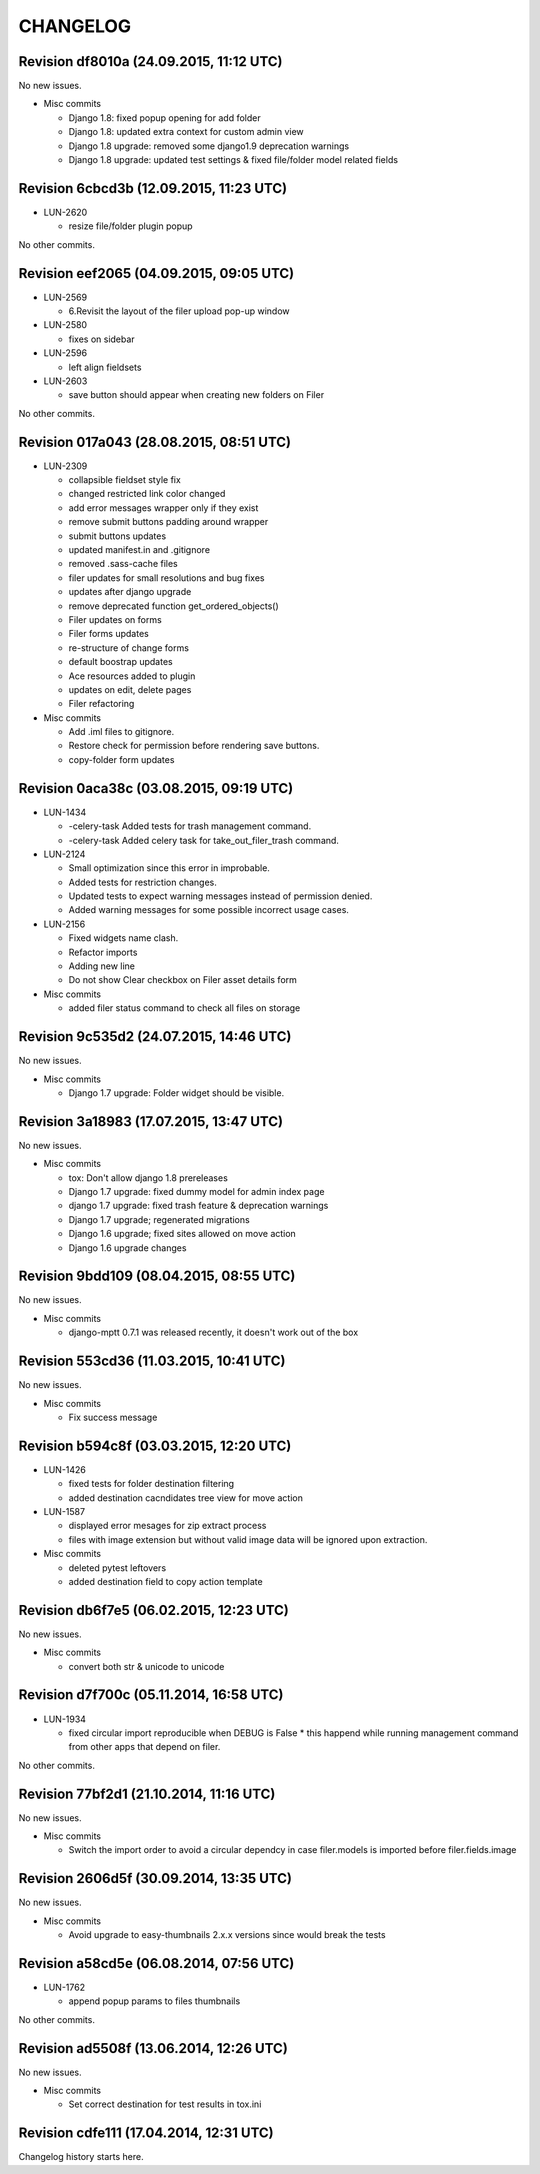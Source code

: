 CHANGELOG
=========

Revision df8010a (24.09.2015, 11:12 UTC)
----------------------------------------

No new issues.

* Misc commits

  * Django 1.8: fixed popup opening for add folder
  * Django 1.8: updated extra context for custom admin view
  * Django 1.8 upgrade: removed some django1.9 deprecation warnings
  * Django 1.8 upgrade: updated test settings & fixed file/folder model related fields

Revision 6cbcd3b (12.09.2015, 11:23 UTC)
----------------------------------------

* LUN-2620

  * resize file/folder plugin popup

No other commits.

Revision eef2065 (04.09.2015, 09:05 UTC)
----------------------------------------

* LUN-2569

  * 6.Revisit the layout of the filer upload pop-up window

* LUN-2580

  * fixes on sidebar

* LUN-2596

  * left align fieldsets

* LUN-2603

  * save button should appear when creating new folders on Filer

No other commits.

Revision 017a043 (28.08.2015, 08:51 UTC)
----------------------------------------

* LUN-2309

  * collapsible fieldset style fix
  * changed restricted link color changed
  * add error messages wrapper only if they exist
  * remove submit buttons padding around wrapper
  * submit buttons updates
  * updated manifest.in and .gitignore
  * removed .sass-cache files
  * filer updates for small resolutions and bug fixes
  * updates after django upgrade
  * remove deprecated function get_ordered_objects()
  * Filer updates on forms
  * Filer forms updates
  * re-structure of change forms
  * default boostrap updates
  * Ace resources added to plugin
  * updates on edit, delete pages
  * Filer refactoring

* Misc commits

  * Add .iml files to gitignore.
  * Restore check for permission before rendering save buttons.
  * copy-folder form updates

Revision 0aca38c (03.08.2015, 09:19 UTC)
----------------------------------------

* LUN-1434

  * -celery-task Added tests for trash management command.
  * -celery-task Added celery task for take_out_filer_trash command.

* LUN-2124

  * Small optimization since this error in improbable.
  * Added tests for restriction changes.
  * Updated tests to expect warning messages instead of permission denied.
  * Added warning messages for some possible incorrect usage cases.

* LUN-2156

  * Fixed widgets name clash.
  * Refactor imports
  * Adding new line
  * Do not show Clear checkbox on Filer asset details form

* Misc commits

  * added filer status command to check all files on storage

Revision 9c535d2 (24.07.2015, 14:46 UTC)
----------------------------------------

No new issues.

* Misc commits

  * Django 1.7 upgrade: Folder widget should be visible.

Revision 3a18983 (17.07.2015, 13:47 UTC)
----------------------------------------

No new issues.

* Misc commits

  * tox: Don't allow django 1.8 prereleases
  * Django 1.7 upgrade: fixed dummy model for admin index page
  * django 1.7 upgrade: fixed trash feature & deprecation warnings
  * Django 1.7 upgrade; regenerated migrations
  * Django 1.6 upgrade; fixed sites allowed on move action
  * Django 1.6 upgrade changes

Revision 9bdd109 (08.04.2015, 08:55 UTC)
----------------------------------------

No new issues.

* Misc commits

  * django-mptt 0.7.1 was released recently, it doesn't work out of the box

Revision 553cd36 (11.03.2015, 10:41 UTC)
----------------------------------------

No new issues.

* Misc commits

  * Fix success message

Revision b594c8f (03.03.2015, 12:20 UTC)
----------------------------------------

* LUN-1426

  * fixed tests for folder destination filtering
  * added destination cacndidates tree view for move action

* LUN-1587

  * displayed error mesages for zip extract process
  * files with image extension but without valid image data will be ignored upon extraction.

* Misc commits

  * deleted pytest leftovers
  * added destination field to copy action template

Revision db6f7e5 (06.02.2015, 12:23 UTC)
----------------------------------------

No new issues.

* Misc commits

  * convert both str & unicode to unicode

Revision d7f700c (05.11.2014, 16:58 UTC)
----------------------------------------

* LUN-1934

  * fixed circular import reproducible when DEBUG is False * this happend while running management command from other apps that depend on filer.

No other commits.

Revision 77bf2d1 (21.10.2014, 11:16 UTC)
----------------------------------------

No new issues.

* Misc commits

  * Switch the import order to avoid a circular dependcy in case filer.models is imported before filer.fields.image

Revision 2606d5f (30.09.2014, 13:35 UTC)
----------------------------------------

No new issues.

* Misc commits

  * Avoid upgrade to easy-thumbnails 2.x.x versions since would break the tests

Revision a58cd5e (06.08.2014, 07:56 UTC)
----------------------------------------

* LUN-1762

  * append popup params to files thumbnails

No other commits.

Revision ad5508f (13.06.2014, 12:26 UTC)
----------------------------------------

No new issues.

* Misc commits

  * Set correct destination for test results in tox.ini

Revision cdfe111 (17.04.2014, 12:31 UTC)
----------------------------------------

Changelog history starts here.
